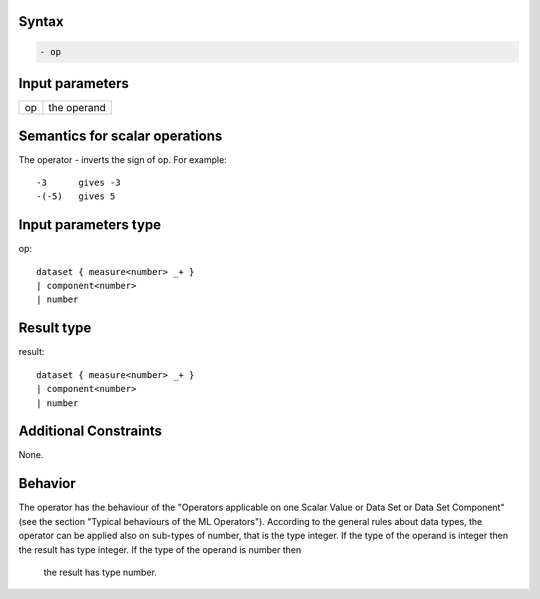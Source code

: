 ------
Syntax
------
.. code-block:: text

    - op

----------------
Input parameters
----------------
.. list-table::

   * - op
     - the operand

------------------------------------
Semantics  for scalar operations
------------------------------------
The operator - inverts the sign of op. For example: ::

	-3 	gives -3
	-(-5) 	gives 5

-----------------------------
Input parameters type
-----------------------------
op: :: 

	dataset { measure<number> _+ }
	| component<number>
	| number

-----------------------------
Result type
-----------------------------
result: :: 
	
	dataset { measure<number> _+ }
	| component<number>
	| number

-----------------------------
Additional Constraints
-----------------------------
None.

--------
Behavior
--------

The operator has the behaviour of the "Operators applicable on one Scalar Value or Data Set or Data Set
Component" (see the section "Typical behaviours of the ML Operators").
According to the general rules about data types, the operator can be applied also on sub-types of number, that is
the type integer. 
If the type of the operand is integer then the result has type integer. If the type of the operand is number then
 the result has type number.
